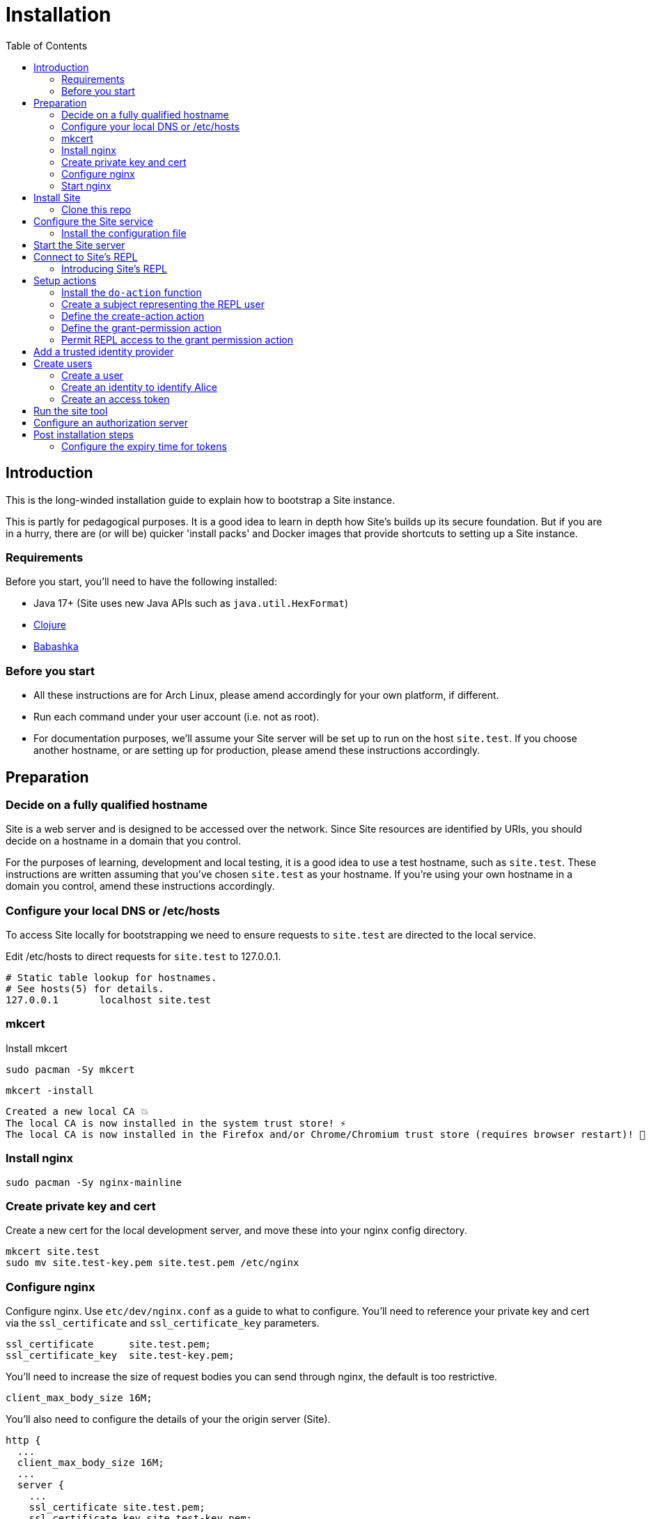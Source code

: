 = Installation
:toc: left

== Introduction

This is the long-winded installation guide to explain how to bootstrap a Site
instance.

This is partly for pedagogical purposes. It is a good idea to learn in depth how
Site's builds up its secure foundation. But if you are in a hurry, there are (or will be)
quicker 'install packs' and Docker images that provide shortcuts to setting up a
Site instance.

=== Requirements

Before you start, you'll need to have the following installed:

* Java 17+ (Site uses new Java APIs such as `java.util.HexFormat`)
* https://clojure.org/guides/getting_started[Clojure]
* https://github.com/babashka/babashka[Babashka]

=== Before you start

* All these instructions are for Arch Linux, please amend accordingly for your own
platform, if different.

* Run each command under your user account (i.e. not as root).

* For documentation purposes, we'll assume your Site server will be set up to run
on the host `site.test`. If you choose another hostname, or are setting up for
production, please amend these instructions accordingly.

== Preparation

=== Decide on a fully qualified hostname

Site is a web server and is designed to be accessed over the network. Since Site
resources are identified by URIs, you should decide on a hostname in a domain
that you control.

For the purposes of learning, development and local testing, it is a good idea
to use a test hostname, such as `site.test`. These instructions are written
assuming that you've chosen `site.test` as your hostname. If you're using your
own hostname in a domain you control, amend these instructions accordingly.

=== Configure your local DNS or /etc/hosts

To access Site locally for bootstrapping we need to ensure requests to
`site.test` are directed to the local service.

Edit /etc/hosts to direct requests for `site.test` to 127.0.0.1.

----
# Static table lookup for hostnames.
# See hosts(5) for details.
127.0.0.1	localhost site.test
----

=== mkcert

// TODO: Explain why we are doing this

Install mkcert

----
sudo pacman -Sy mkcert
----

----
mkcert -install
----

----
Created a new local CA 💥
The local CA is now installed in the system trust store! ⚡️
The local CA is now installed in the Firefox and/or Chrome/Chromium trust store (requires browser restart)! 🦊
----

=== Install nginx

----
sudo pacman -Sy nginx-mainline
----

=== Create private key and cert

Create a new cert for the local development server, and move these into your
nginx config directory.

----
mkcert site.test
sudo mv site.test-key.pem site.test.pem /etc/nginx
----

=== Configure nginx

Configure nginx. Use `etc/dev/nginx.conf` as a guide to what to configure. You'll need to reference your private key and cert via the `ssl_certificate` and `ssl_certificate_key` parameters.

----
ssl_certificate      site.test.pem;
ssl_certificate_key  site.test-key.pem;
----

You'll need to increase the size of request bodies you can send through nginx,
the default is too restrictive.

----
client_max_body_size 16M;
----

You'll also need to configure the details of your the origin server (Site).

----
http {
  ...
  client_max_body_size 16M;
  ...
  server {
    ...
    ssl_certificate site.test.pem;
    ssl_certificate_key site.test-key.pem;
    ...
    location / {
      proxy_pass http://localhost:2021;
      proxy_set_header Host $host;
      proxy_set_header X-Real-IP $remote_addr;
      proxy_set_header X-Forwarded-Proto $scheme;
  }
}
----

Test your final configuration before you start nginx and fix any errors.

----
sudo nginx -t
----

=== Start nginx

Start nginx

----
sudo systemctl enable nginx
sudo systemctl start nginx
----

== Install Site

=== Clone this repo

----
$ git clone https://github.com/juxt/site
----

== Configure the Site service

=== Install the configuration file

There's a sample configuration in `etc` you should copy to `$HOME/.config/site/config.edn`.

----
$ mkdir -p $HOME/.config/site
$ cp site/etc/config.edn $HOME/.config/site/config.edn
----

IMPORTANT: If you're aren't using `site.test` as a hostname, edit the
configuration to replace `https://site.test` with the URI that corresponds to
the hostname you have chosen,

== Start the Site server

Start the Site server:

----
$ site/bin/site-server
----

NOTE: Alternatively, if you're familiar with Clojure development, you can start
the server via the `deps.edn` file and simply 'jack-in' with your editor or IDE
as normal.

////

(should retain this somewhere else)

=== Start multiple instances of the server

If you require multiple Site servers to coexist on the same machine, you can start site passing a different configuration file as follows:

----
$ SITE_CONFIG=/absolute/path/custom-site-config.edn site/bin/site-server
----

In this case please be sure to change the configuration so ports are different and XTDB files are stored in a separate folder than the ones specified in the example configuration file. You'll also need to specify Site host:port when using site commands, for example:

----
$ SITE_BASE_URI=http://localhost:5509 site/bin/site get-token -u admin
----
////

== Connect to Site's REPL

If you've run Site via your development environment and 'jacked-in' you'll
already have a REPL. Proceed to the next step.

If you're running Site with `site/bin/site-server`, you'll need to connect a
terminal to Site to access the REPL. You can do this via port `50505`, which is a
socket REPL that Site starts by default.

How you connect to this port is up to you. One way is via `ncat`, but you can replace `ncat` with `telnet`, or `netcat`, depending on what's available for your system.

[NOTE]
--
Arch users can install `ncat` by installing the `nmap` package:

----
$ sudo pacman -Sy nmap
----
--

----
$ ncat localhost 50505
----

[TIP]
--
Prefix the command with `rlwrap` if you have it installed.

----
$ rlwrap ncat localhost 50505
----
--

=== Introducing Site's REPL

----
Site by JUXT. Copyright (c) 2021, JUXT LTD.
Type :repl/quit to exit

site>
----

[TIP]
--
There are a few useful Site REPL commands you should be familiar with:

(ls):: List all resources
(ls <pat>):: List all resources whose URIs match the pattern
(evict! <uri>+):: Kill resource(s) across time
(apply evict! (ls)):: Start over. (Delete everything in the database!)
--

== Setup actions

////
(old text)

A Site instance is a collection of documents, stored in XTDB.

Like XTDB, Site is schemaless and requires that you define your own
documents. However, by included document attributes known to Site (usually in
the `juxt.site.alpha` namespace) Site is able to interpret the documents as web
or API resources, and serve them over HTTP.

We need to set up sufficient resources in the REPL so that we no longer need to
access Site via the REPL.

Secure remote access to Site resources requires an *access token*.

In this section we use the REPL to build up the minimal resources required to
acquire an access token which can let us continue setting up the server
remotely, without requiring further REPL access.

An access token is granted for a *subject* and an *application*, so we'll need
to create those too.

But first, we need to install some preliminary resources into our REPL.
////

Site adds the concept of *actions* to XTDB.

Actions make up the layer which mediates, authorizes and records read and write
access to the database.

* Actions are restricted to authorized users and applications.
* Actions run in transaction functions to ensure atomicity and consistency.
* Actions can provide involve input validation.
* Actions leave an audit trail and may trigger alerts.
* Actions can be grouped into OAuth2 scopes.
* Actions are used to build higher-level services, such as OpenAPI and GraphQL operations.

=== Install the `do-action` function

Executing actions in an XTDB transaction function guarantees consistency,
eliminating potential race-conditions. For example, it's important that any
revocation of a permission is applied if it is submitted before a request that
requires the permission.

The transaction function also records every action call in an *audit-log*,
detailing when the action was called, by whom, which entities were affected and,
potentially, other details such as the 'business justification'.

We must first install the transaction function into the database, so that we can
call actions we create.

[source,clojure]
.Install the do-action transaction function
----
(install-do-action-fn!)
----

=== Create a subject representing the REPL user

Actions are performed by **subject**s.

A subject represents an authenticated person, which will include personal data
as well as details about their login session (e.g. the device they are using,
whether their email address has been verified, whether their login required use
of a second factor, etc.).

To call actions from the REPL, we'll install a subject that can only be used
from the REPL. The `(me)` function returns a special built-in identifier for the
REPL subject.

[source,clojure]
.Add the REPL subject
----
(put! {:xt/id (me)})
----

NOTE: In future we might allow different users using the same REPL to identify
themselves. Of course, REPL users have no restrictions to what they can do, so
this is just for audit purposes among trusted users. Access to the REPL must be
restricted to a very limited set of authorized users.

=== Define the create-action action

We install the `create-action` action. This is the one action that has to be put
directly into the database because we don't have a way of creating actions yet!

[source,clojure]
.Install the create-action action
----
(install-create-action!)
----

[source,clojure]
.Permit the create-action action
----
(permit-create-action!)
----

=== Define the grant-permission action

Now that we have our `create-action` function installed we can use it to create
an action that will grant permissions.

----
(install-grant-permission-action!)
----

Note that this function will return a copy of the *transaction metadata record*
for the transaction that created the grant-permission action.

.Transaction Metadata Records
****

Whenever an action is called, the `do-action` transaction function is executed
which results in a *transaction metadata record* being created in the
database. If the action is denied, or if errors occur when the action is
executed, details will be recorded in the transaction metadata.

This allows us later to answer questions as to whether an action was allowed or
denied, with an explanation. We will also be able to answer questions regarding
the who, when, why and how for each document in the database.

.A *transaction metadata record*
====
A copy of the transaction metadata record is returned as a result of the `do-action` function.

[source,clojure]
----
{:xt/id "urn:site:action-log:134"
 :xtdb.api/tx-id 134
 :juxt.pass.alpha/subject "urn:site:subjects:repl"
 :juxt.pass.alpha/action "https://site.test/actions/create-action"
 :juxt.pass.alpha/purpose nil
 :juxt.pass.alpha/puts ["https://site.test/actions/grant-permission"]
 :juxt.pass.alpha/deletes []}
----
====
****

=== Permit REPL access to the grant permission action

We need to permit our REPL user to call this grant-permission action, and this permission too
needs to be put directly into the database since we don't yet have a way of
granting permissions!

.Granting the REPL user the permission to grant permssions.
----
(permit-grant-permission-action!)
----

== Add a trusted identity provider



== Create users

=== Create a user

To remotely access the system, we'll first have to build a user.

For this example, we'll model a user as a combination of:

- A *person*,

- A person's *identity*, as issued from a trusted entity such as an OAuth2
  Authorization Server, Identity Provider or equivalent,

- A *subject* which represents the person's current *session*, including details
  of how they logged in.

NOTE: We don't have to model a user this way, and for some applications this
might be overly simplistic. Site allows you to model your own users as you see
fit, as long as there is something to represent a *subject*.

For the purposes of this example, we'll create a person entity to represent the
person.

We'll use the name `Alice` but feel free to replace this with your own personal
details.

==== Create an action to create a person

First, we'll need to create an action which will create our person entity.

.Creating the create-person action
====

[source,clojure]
.Install the create-person action
----
(create-action!
{:xt/id "https://site.test/actions/create-person" <1>
 :juxt.pass.alpha/scope "write:admin" <2>

 :juxt.pass.alpha.malli/args-schema <3>
 [:tuple
   [:map
     [:xt/id [:re "https://site.test/people/\\p{Alpha}{2,}"]]
     [:example/type [:= "Person"]]
     [:example/name [:string]]]]

 :juxt.pass.alpha/process <4>
 [
  [:juxt.pass.alpha.process/update-in [0] 'merge {:example/type "Person"}]
  [:juxt.pass.alpha.malli/validate]
  [:xtdb.api/put]]

 ::pass/rules <5>
 '[
   [(allowed? permission subject action resource)
    [permission ::pass/subject subject]]]}
)
----
<1> You can choose any id here but it's a good idea to keep to a convention
<2> Actions are grouped into OAuth2 scopes
<3> Arguments must conform to this schema
<4> The processing pipeline which transforms arguments into XT transaction operations
<5> An action declares the rules as to who is authorized to call it
====

==== Permit the REPL to call the create-person action

.Adding the permission for the REPL to create a person
====

[source,clojure]
----
(grant-permission!
{:xt/id "https://site.test/permissions/repl/create-person"
 ::pass/subject (me)
 ::pass/action #{"https://site.test/actions/create-person"}
 ::pass/purpose nil
 }
)
----
====

==== Create 'Alice' with the create-person action

.Creating 'Alice'
====

[source,clojure]
----
(do-action "https://site.test/actions/create-person"
  {:xt/id "https://site.test/people/alice"
  :example/name "Alice"})
----
====

=== Create an identity to identify Alice

Now we need to register an *identity* for Alice so that we can trust her.

////
.Keep this for when we need to create a subject for Alice
****
We do this because we may want our rules to take into account other aspects of
Alice's session rather than just the fact that it belongs to Alice. For example,
we may want some actions to be denied if Alice is logging in from an insecure
location or from a different country.
****
////

==== Create an action to create a identity

.Creating an action for creating the identity
====
[source,clojure]
----
(create-action!
 {:xt/id "https://site.test/actions/create-identity"
  :juxt.pass.alpha/scope "write:admin"

  :juxt.pass.alpha.malli/args-schema
  [:tuple
   [:map
    [:juxt.site.alpha/type [:= "Identity"]]
    [:example/person [:re "https://site.test/people/\\p{Alpha}{2,}"]]]]

  :juxt.pass.alpha/process
  [
   [:juxt.pass.alpha.process/update-in [0] 'merge {:juxt.site.alpha/type "Identity"}]
   [:juxt.pass.alpha.malli/validate]
   [:xtdb.api/put]]

  :juxt.pass.alpha/rules
  '[
    [(allowed? permission subject action resource)
     [permission :juxt.pass.alpha/subject subject]]]})
----
====

==== Permit the REPL to call the create-identity action

.Adding a permission on the create-identity action
====

[source,clojure]
----
(grant-permission!
 {:xt/id "https://site.test/permissions/repl/create-identity"
  :juxt.pass.alpha/subject "urn:site:subjects:repl"
  :juxt.pass.alpha/action #{"https://site.test/actions/create-identity"}
  :juxt.pass.alpha/purpose nil})
----
====

==== Call the create-identity action

.Calling the create-identity action
====
[source,clojure]
----
(do-action
 "https://site.test/actions/create-identity"
 {:xt/id "https://site.test/identities/alice"
  :example/person "https://site.test/people/alice"
  :juxt.pass.jwt/iss "https://juxt.eu.auth0.com/"
  :juxt.pass.jwt/sub "github|123456"})
----
====

////
might not be necessary

=== Register an application

TODO

==== Create an action to register an application

TODO

==== Permit the REPL to call the register-application action

TODO

==== Call the register-application action

TODO

////

=== Create an access token

TODO

== Run the site tool

The site tool is a command-line utility that allows you to remotely administer Site.

****
If you're on MacOS, you will need to install the GNU version of `readlink`. You can do so with brew:
```
brew install coreutils
ln -s /usr/local/bin/readlink /usr/local/bin/readlink
```
****

We must first get a token that we can use for API access. This process authenticates to the site server using your password.

.Here, replace `admin` with your username (or let it default to your OS username)
----
$ site/bin/site get-token -u admin
----

Now we can use the site tool for remote administration. Try the following:

----
$ site/bin/site list-users
----

== Configure an authorization server

Site is a Resource Server, responsible for serving resources such as:

- Static web pages and media
- API responses
- GraphQL responses

As a Resource Server, Site is responsible for protecting the resources owned by
users from unauthorized access.

Rather than sending credentials, clients (applications) obtain and use
access-tokens to access Site's resources.

Site hosts the authorization server by which clients can obtain access tokens.

----
(install-authorization-server! {:name "Authorization Server"})
(install-token-endpoint! {:xt/id "https://site.test/token"})
(register-application! {:name "My Application"})
----

== Post installation steps

=== Configure the expiry time for tokens

By default, tokens last for an hour. That can sometimes mean they expire during
work sessions. You can set the expiry time of new tokens via the REPL.

----
(put! (assoc (e "http://localhost:2021/_site/token")  ::pass/expires-in (* 24 3600)))
----
